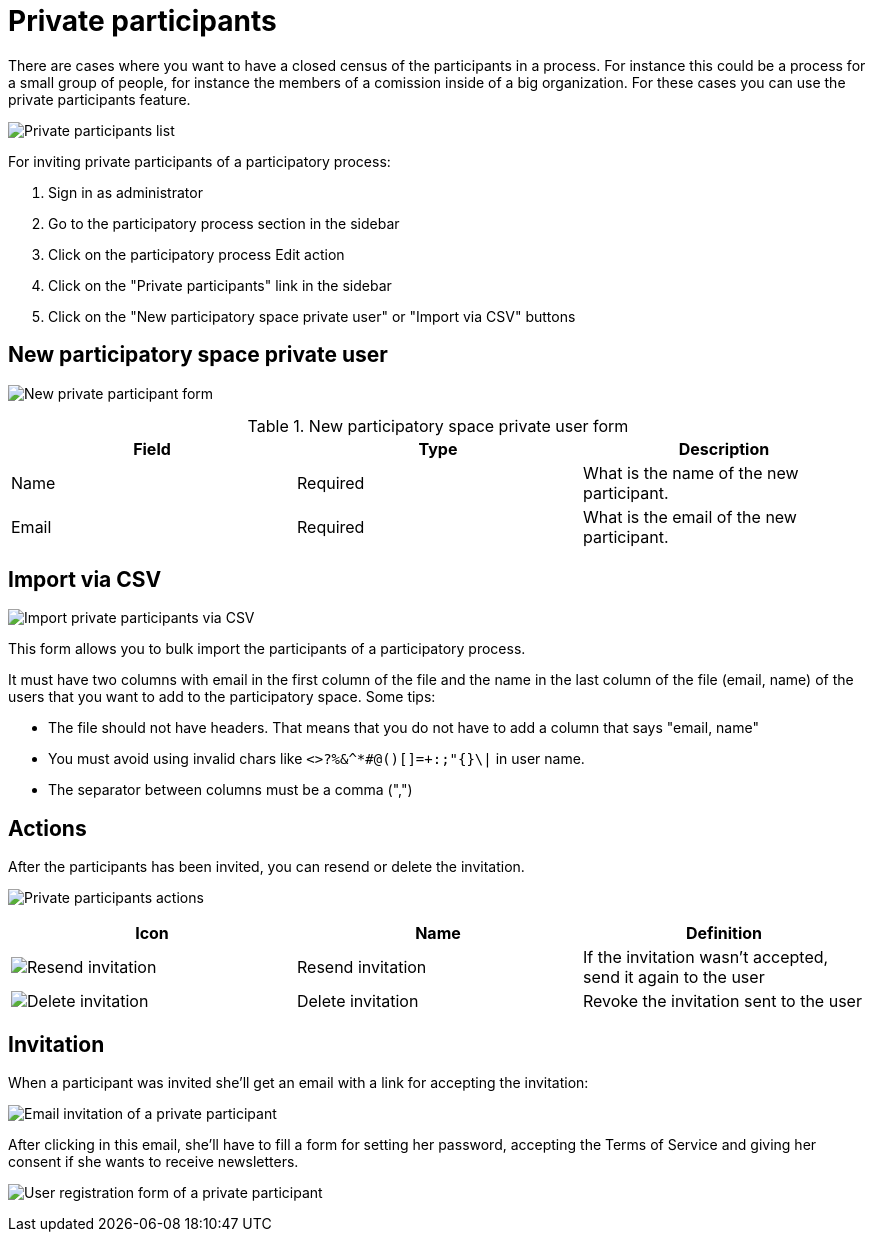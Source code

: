 = Private participants

There are cases where you want to have a closed census of the participants in a process. For instance this could be a process
for a small group of people, for instance the members of a comission inside of a big organization. For these cases you can
use the private participants feature.

image:process_private_participants.png[Private participants list]

For inviting private participants of a participatory process:

. Sign in as administrator
. Go to the participatory process section in the sidebar
. Click on the participatory process Edit action
. Click on the "Private participants" link in the sidebar
. Click on the "New participatory space private user" or "Import via CSV" buttons

== New participatory space private user

image:process_private_participants_new_form.png[New private participant form]

.New participatory space private user form
|===
|Field |Type |Description

|Name
|Required
|What is the name of the new participant.

|Email
|Required
|What is the email of the new participant.

|===

== Import via CSV

image:process_private_participants_csv_import.png[Import private participants via CSV]

This form allows you to bulk import the participants of a participatory process.

It must have two columns with email in the first column of the file and the name in the last column of the file (email, name)
of the users that you want to add to the participatory space. Some tips:

* The file should not have headers. That means that you do not have to add a column that says "email, name"
* You must avoid using invalid chars like `<>?%&^*#@()[]=+:;"{}\|` in user name.
* The separator between columns must be a comma (",")

== Actions

After the participants has been invited, you can resend or delete the invitation.

image:process_private_participants_actions.png[Private participants actions]

|===
|Icon |Name |Definition

|image:action_resend_invitation.png[Resend invitation]
|Resend invitation
|If the invitation wasn't accepted, send it again to the user

|image:action_delete.png[Delete invitation]
|Delete invitation
|Revoke the invitation sent to the user

|===

== Invitation

When a participant was invited she'll get an email with a link for accepting the invitation:

image:process_private_participants_email_invite.png[Email invitation of a private participant]

After clicking in this email, she'll have to fill a form for setting her password, accepting the Terms of Service and giving
her consent if she wants to receive newsletters.

image:process_private_participants_user_registration_form.png[User registration form of a private participant]
